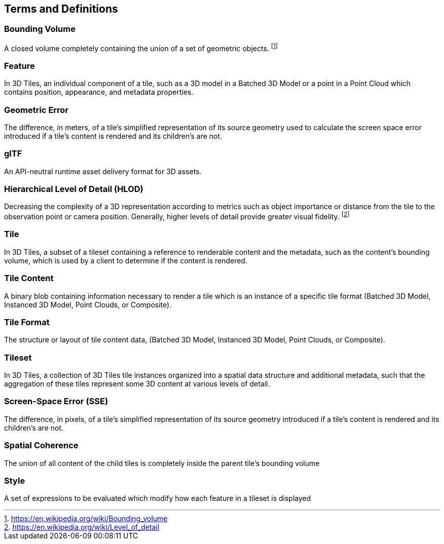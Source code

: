 
== Terms and Definitions

=== Bounding Volume

A closed volume completely containing the union of a set of geometric objects. {blank}footnote:[https://en.wikipedia.org/wiki/Bounding_volume[https://en.wikipedia.org/wiki/Bounding_volume]]

=== Feature

In 3D Tiles, an individual component of a tile, such as a 3D model in a Batched 3D Model or a point in a Point Cloud which contains position, appearance, and metadata properties.

=== Geometric Error

The difference, in meters, of a tile's simplified representation of its source geometry used to calculate the screen space error introduced if a tile's content is rendered and its children's are not.

[[glTF]]
=== glTF

An API-neutral runtime asset delivery format for 3D assets.

=== Hierarchical Level of Detail (HLOD)

Decreasing the complexity of a 3D representation according to metrics such as object importance or distance from the tile to the observation point or camera position. Generally, higher levels of detail provide greater visual fidelity. {blank}footnote:[https://en.wikipedia.org/wiki/Level_of_detail[https://en.wikipedia.org/wiki/Level_of_detail]]

=== Tile

In 3D Tiles, a subset of a tileset containing a reference to renderable content and the metadata, such as the content's bounding volume, which is used by a client to determine if the content is rendered.

=== Tile Content 

A binary blob containing information necessary to render a tile which is an instance of a specific tile format (Batched 3D Model, Instanced 3D Model, Point Clouds, or Composite).

=== Tile Format

The structure or layout of tile content data, (Batched 3D Model, Instanced 3D Model, Point Clouds, or Composite).

=== Tileset

In 3D Tiles, a collection of 3D Tiles tile instances organized into a spatial data structure and additional metadata, such that the aggregation of these tiles represent some 3D content at various levels of detail.

=== Screen-Space Error (SSE)

The difference, in pixels, of a tile's simplified representation of its source geometry introduced if a tile's content is rendered and its children's are not.

=== Spatial Coherence

The union of all content of the child tiles is completely inside the parent tile's bounding volume

=== Style

A set of expressions to be evaluated which modify how each feature in a tileset is displayed
